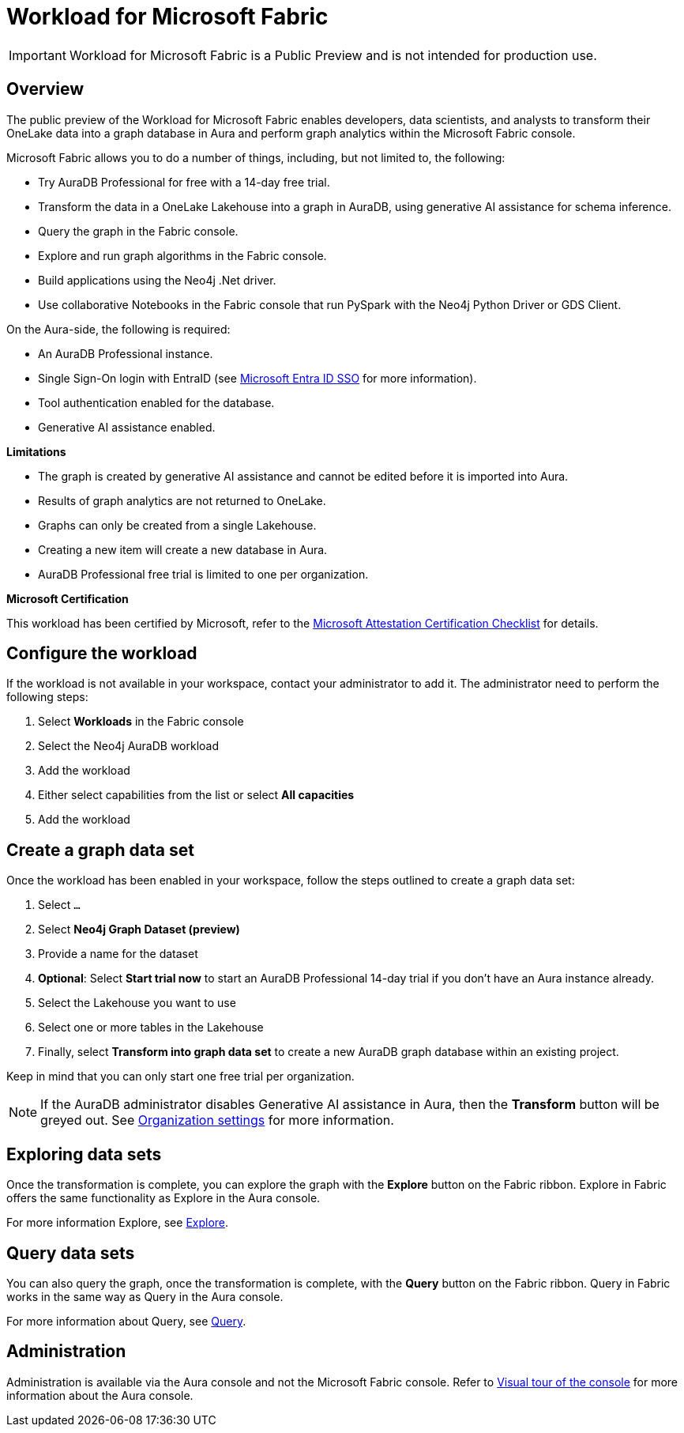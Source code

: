 
[[microsoft-fabric]]
= Workload for Microsoft Fabric
:description: This page describes how to use Aura on Microsoft Fabric.

[IMPORTANT]
====
Workload for Microsoft Fabric is a Public Preview and is not intended for production use.
====

== Overview

The public preview of the Workload for Microsoft Fabric enables developers, data scientists, and analysts to transform their OneLake data into a graph database in Aura and perform graph analytics within the Microsoft Fabric console.

Microsoft Fabric allows you to do a number of things, including, but not limited to, the following:

* Try AuraDB Professional for free with a 14-day free trial.
* Transform the data in a OneLake Lakehouse into a graph in AuraDB, using generative AI assistance for schema inference.
* Query the graph in the Fabric console.
* Explore and run graph algorithms in the Fabric console.
* Build applications using the Neo4j .Net driver.
* Use collaborative Notebooks in the Fabric console that run PySpark with the Neo4j Python Driver or GDS Client.

On the Aura-side, the following is required:

* An AuraDB Professional instance.
* Single Sign-On login with EntraID (see xref:security/single-sign-on.adoc#_microsoft_entra_id_sso[Microsoft Entra ID SSO] for more information).
* Tool authentication enabled for the database.
//(see xref:security/tool-auth.adoc[Tool authentication] for more information).
* Generative AI assistance enabled.

**Limitations**

* The graph is created by generative AI assistance and cannot be edited before it is imported into Aura.
* Results of graph analytics are not returned to OneLake.
* Graphs can only be created from a single Lakehouse.
* Creating a new item will create a new database in Aura.
* AuraDB Professional free trial is limited to one per organization.

**Microsoft Certification**

This workload has been certified by Microsoft, refer to the link:{neo4j-docs-base-uri}/reference/neo4j-for-microsoft-attestation.adoc[Microsoft Attestation Certification Checklist] for details.

== Configure the workload

If the workload is not available in your workspace, contact your administrator to add it.
The administrator need to perform the following steps:

. Select *Workloads* in the Fabric console
. Select the Neo4j AuraDB workload
. Add the workload
. Either select capabilities from the list or select *All capacities*
. Add the workload

== Create a graph data set

Once the workload has been enabled in your workspace, follow the steps outlined to create a graph data set:

. Select `...`
. Select *Neo4j Graph Dataset (preview)*
. Provide a name for the dataset
. *Optional*: Select *Start trial now* to start an AuraDB Professional 14-day trial if you don't have an Aura instance already.
. Select the Lakehouse you want to use
. Select one or more tables in the Lakehouse
. Finally, select *Transform into graph data set* to create a new AuraDB graph database within an existing project.

Keep in mind that you can only start one free trial per organization.

[NOTE]
====
If the AuraDB administrator disables Generative AI assistance in Aura, then the *Transform* button will be greyed out.
See xref:visual-tour/index.adoc#org-settings[Organization settings] for more information.
====



== Exploring data sets

Once the transformation is complete, you can explore the graph with the *Explore* button on the Fabric ribbon.
Explore in Fabric offers the same functionality as Explore in the Aura console.

For more information Explore, see xref:explore/introduction.adoc[Explore].

== Query data sets

You can also query the graph, once the transformation is complete, with the *Query* button on the Fabric ribbon.
Query in Fabric works in the same way as Query in the Aura console.

For more information about Query, see xref:query/introduction.adoc[Query].

== Administration

Administration is available via the Aura console and not the Microsoft Fabric console.
Refer to xref:visual-tour/index.adoc[Visual tour of the console] for more information about the Aura console.

